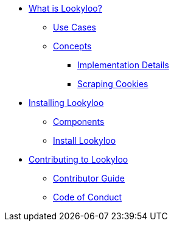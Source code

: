 * xref:lookyloo-explained.adoc[What is Lookyloo?]
** xref:use-cases.adoc[Use Cases]
** xref:concepts.adoc[Concepts]
*** xref:implementation-details.adoc[Implementation Details]
*** xref:cookies.adoc[Scraping Cookies]
* xref:installation.adoc[Installing Lookyloo]
** xref:install-components.adoc[Components]
** xref:install-lookyloo.adoc[Install Lookyloo]
* xref:contributing.adoc[Contributing to Lookyloo]
** xref:contributor-guide.adoc[Contributor Guide]
** xref:code-conduct.adoc[Code of Conduct]
